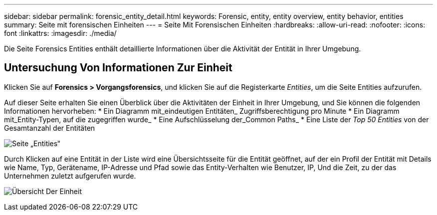 ---
sidebar: sidebar 
permalink: forensic_entity_detail.html 
keywords: Forensic, entity, entity overview, entity behavior, entities 
summary: Seite mit forensischen Einheiten 
---
= Seite Mit Forensischen Einheiten
:hardbreaks:
:allow-uri-read: 
:nofooter: 
:icons: font
:linkattrs: 
:imagesdir: ./media/


Die Seite Forensics Entities enthält detaillierte Informationen über die Aktivität der Entität in Ihrer Umgebung.



== Untersuchung Von Informationen Zur Einheit

Klicken Sie auf *Forensics > Vorgangsforensics*, und klicken Sie auf die Registerkarte _Entities_, um die Seite Entities aufzurufen.

Auf dieser Seite erhalten Sie einen Überblick über die Aktivitäten der Einheit in Ihrer Umgebung, und Sie können die folgenden Informationen hervorheben: * Ein Diagramm mit_eindeutigen Entitäten_ Zugriffsberechtigung pro Minute * Ein Diagramm mit_Entity-Typen, auf die zugegriffen wurde_ * Eine Aufschlüsselung der_Common Paths_ * Eine Liste der _Top 50 Entities_ von der Gesamtanzahl der Entitäten

image:CS-Entities-Page.png["Seite „Entities“"]

Durch Klicken auf eine Entität in der Liste wird eine Übersichtsseite für die Entität geöffnet, auf der ein Profil der Entität mit Details wie Name, Typ, Gerätename, IP-Adresse und Pfad sowie das Entity-Verhalten wie Benutzer, IP, Und die Zeit, zu der das Unternehmen zuletzt aufgerufen wurde.

image:CS-entity-detail-page.png["Übersicht Der Einheit"]
